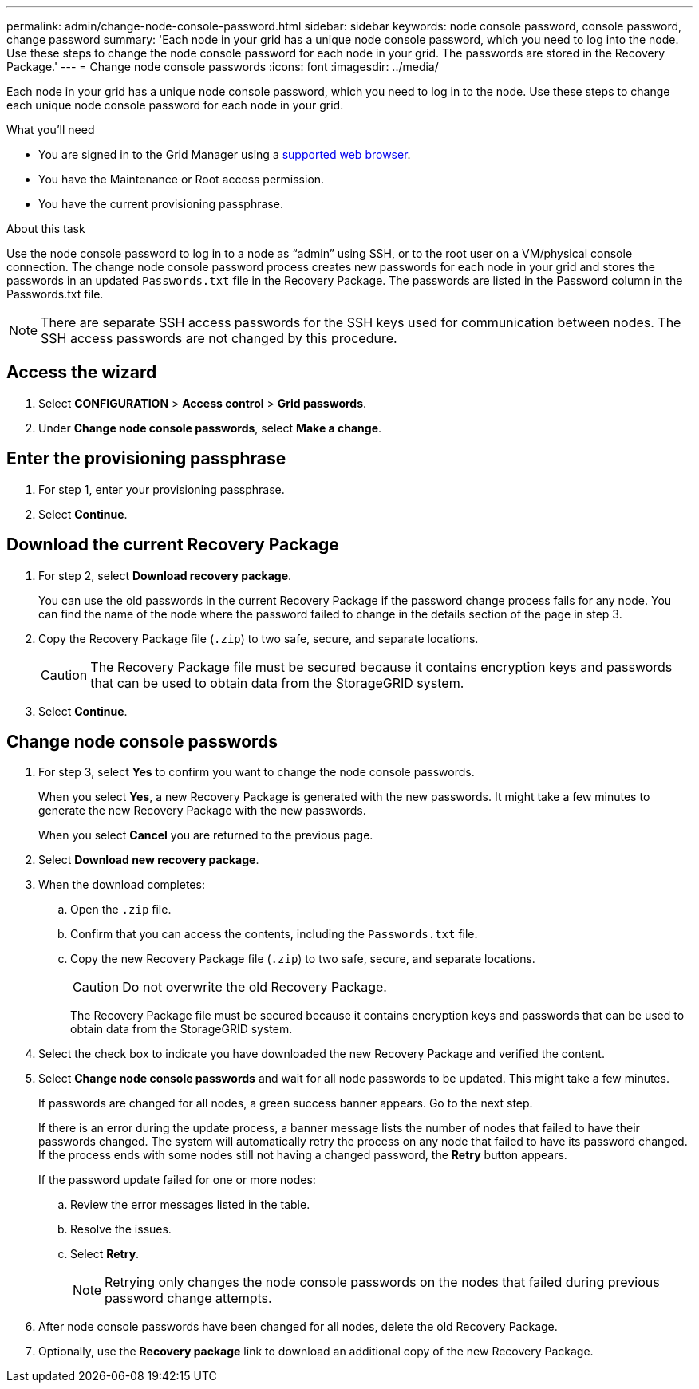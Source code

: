 ---
permalink: admin/change-node-console-password.html
sidebar: sidebar
keywords: node console password, console password, change password
summary: 'Each node in your grid has a unique node console password, which you need to log into the node. Use these steps to change the node console password for each node in your grid. The passwords are stored in the Recovery Package.'
---
= Change node console passwords
:icons: font
:imagesdir: ../media/

[.lead]
Each node in your grid has a unique node console password, which you need to log in to the node. Use these steps to change each unique node console password for each node in your grid.

.What you'll need

* You are signed in to the Grid Manager using a xref:../admin/web-browser-requirements.adoc[supported web browser].
* You have the Maintenance or Root access permission.
* You have the current provisioning passphrase.

.About this task

Use the node console password to log in to a node as “admin” using SSH, or to the root user on a VM/physical console connection. The change node console password process creates new passwords for each node in your grid and stores the passwords in an updated `Passwords.txt` file in the Recovery Package. The passwords are listed in the Password column in the Passwords.txt file. 

NOTE: There are separate SSH access passwords for the SSH keys used for communication between nodes. The SSH access passwords are not changed by this procedure.

== Access the wizard
. Select *CONFIGURATION* > *Access control* > *Grid passwords*.

. Under *Change node console passwords*, select *Make a change*.

== Enter the provisioning passphrase
. For step 1, enter your provisioning passphrase.

. Select *Continue*.

== Download the current Recovery Package
. For step 2, select *Download recovery package*.
+
You can use the old passwords in the current Recovery Package if the password change process fails for any node. You can find the name of the node where the password failed to change in the details section of the page in step 3.

. Copy the Recovery Package file (`.zip`) to two safe, secure, and separate locations.
+
CAUTION: The Recovery Package file must be secured because it contains encryption keys and passwords that can be used to obtain data from the StorageGRID system.

. Select *Continue*.

== Change node console passwords
. For step 3, select *Yes* to confirm you want to change the node console passwords.
+
When you select *Yes*, a new Recovery Package is generated with the new passwords. It might take a few minutes to generate the new Recovery Package with the new passwords.
+
When you select *Cancel* you are returned to the previous page.

. Select *Download new recovery package*.

. When the download completes:

.. Open the `.zip` file.
.. Confirm that you can access the contents, including the `Passwords.txt` file.
.. Copy the new Recovery Package file (`.zip`) to two safe, secure, and separate locations.
+
CAUTION: Do not overwrite the old Recovery Package.
+
The Recovery Package file must be secured because it contains encryption keys and passwords that can be used to obtain data from the StorageGRID system.

. Select the check box to indicate you have downloaded the new Recovery Package and verified the content.

. Select *Change node console passwords* and wait for all node passwords to be updated. This might take a few minutes.
+
If passwords are changed for all nodes, a green success banner appears. Go to the next step.
+
If there is an error during the update process, a banner message lists the number of nodes that failed to have their passwords changed. The system will automatically retry the process on any node that failed to have its password changed. If the process ends with some nodes still not having a changed password, the *Retry* button appears.
+
If the password update failed for one or more nodes: 

.. Review the error messages listed in the table.
.. Resolve the issues.
.. Select *Retry*.
+
NOTE: Retrying only changes the node console passwords on the nodes that failed during previous password change attempts. 

. After node console passwords have been changed for all nodes, delete the old Recovery Package.

. Optionally, use the *Recovery package* link to download an additional copy of the new Recovery Package.
